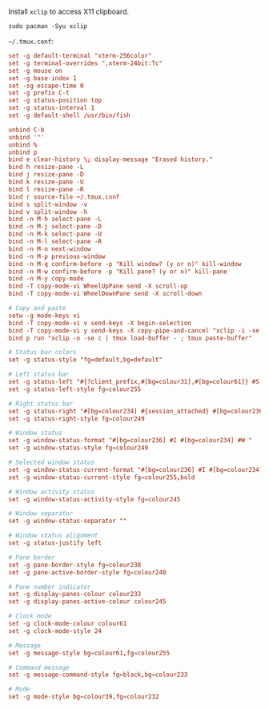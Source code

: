 Install ~xclip~ to access X11 clipboard.

#+BEGIN_SRC fish
sudo pacman -Syu xclip
#+END_SRC

=~/.tmux.conf=:

#+BEGIN_SRC conf :tangle ~/.tmux.conf :comments link
set -g default-terminal "xterm-256color"
set -g terminal-overrides ",xterm-24bit:Tc"
set -g mouse on
set -g base-index 1
set -sg escape-time 0
set -g prefix C-t
set -g status-position top
set -g status-interval 1
set -g default-shell /usr/bin/fish

unbind C-b
unbind '"'
unbind %
unbind p
bind e clear-history \; display-message "Erased history."
bind h resize-pane -L
bind j resize-pane -D
bind k resize-pane -U
bind l resize-pane -R
bind r source-file ~/.tmux.conf
bind s split-window -v
bind v split-window -h
bind -n M-h select-pane -L
bind -n M-j select-pane -D
bind -n M-k select-pane -U
bind -n M-l select-pane -R
bind -n M-n next-window
bind -n M-p previous-window
bind -n M-q confirm-before -p "Kill window? (y or n)" kill-window
bind -n M-w confirm-before -p "Kill pane? (y or n)" kill-pane
bind -n M-y copy-mode
bind -T copy-mode-vi WheelUpPane send -X scroll-up
bind -T copy-mode-vi WheelDownPane send -X scroll-down

# Copy and paste
setw -g mode-keys vi
bind -T copy-mode-vi v send-keys -X begin-selection
bind -T copy-mode-vi y send-keys -X copy-pipe-and-cancel "xclip -i -se c > /dev/null" \; display-message "Copied to clipboard."
bind p run "xclip -o -se c | tmux load-buffer - ; tmux paste-buffer"

# Status bar colors
set -g status-style "fg=default,bg=default"

# Left status bar
set -g status-left "#{?client_prefix,#[bg=colour31],#[bg=colour61]} #S "
set -g status-left-style fg=colour255

# Right status bar
set -g status-right "#[bg=colour234] #{session_attached} #[bg=colour236] #(cut -d ' ' -f 1-4 /proc/loadavg) #[fg=colour255,bg=colour61,bold] %H:%M "
set -g status-right-style fg=colour249

# Window status
set -g window-status-format "#[bg=colour236] #I #[bg=colour234] #W "
set -g window-status-style fg=colour249

# Selected window status
set -g window-status-current-format "#[bg=colour236] #I #[bg=colour234] #W "
set -g window-status-current-style fg=colour255,bold

# Window activity status
set -g window-status-activity-style fg=colour245

# Window separator
set -g window-status-separator ""

# Window status alignment
set -g status-justify left

# Pane border
set -g pane-border-style fg=colour238
set -g pane-active-border-style fg=colour240

# Pane number indicator
set -g display-panes-colour colour233
set -g display-panes-active-colour colour245

# Clock mode
set -g clock-mode-colour colour61
set -g clock-mode-style 24

# Message
set -g message-style bg=colour61,fg=colour255

# Command message
set -g message-command-style fg=black,bg=colour233

# Mode
set -g mode-style bg=colour39,fg=colour232
#+END_SRC
